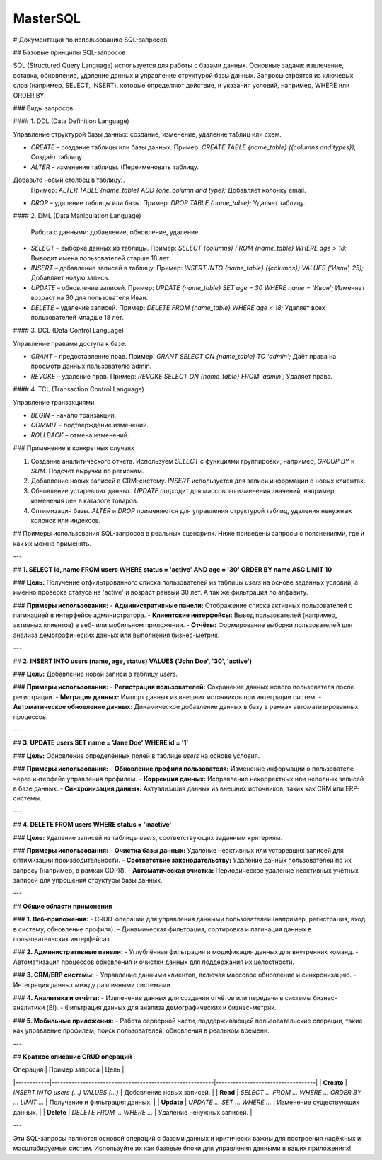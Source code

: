 #######
MasterSQL
#######

.. image:: https://img.shields.io/pypi/l/aiogram.svg?style=flat-square
    :target: https://opensource.org/licenses/MIT
    :alt: MIT License


.. image:: https://img.shields.io/pypi/pyversions/aiogram.svg?style=flat-square
    :target: https://pypi.python.org/pypi/aiogram
    :alt: Supported python versions


# Документация по использованию SQL-запросов

## Базовые принципы SQL-запросов

SQL (Structured Query Language) используется для работы с базами данных. Основные задачи: извлечение, вставка, обновление, удаление данных и управление структурой базы данных. Запросы строятся из ключевых слов (например, SELECT, INSERT), которые определяют действие, и указания условий, например, WHERE или ORDER BY.

### Виды запросов

#### 1. DDL (Data Definition Language)

Управление структурой базы данных: создание, изменение, удаление таблиц или схем.

- `CREATE` – создание таблицы или базы данных.  
  Пример: `CREATE TABLE {name_table} ({columns and types});`  
  Создаёт таблицу.

- `ALTER` – изменение таблицы. (Переименовать таблицу.
Добавьте новый столбец в таблицу).
  Пример: `ALTER TABLE {name_table} ADD {one_column and type};`  
  Добавляет колонку email.

- `DROP` – удаление таблицы или базы.  
  Пример: `DROP TABLE {name_table};`  
  Удаляет таблицу.

#### 2. DML (Data Manipulation Language)

  Работа с данными: добавление, обновление, удаление.

- `SELECT` – выборка данных из таблицы.  
  Пример: `SELECT {columns} FROM {name_table} WHERE age > 18;`  
  Выводит имена пользователей старше 18 лет.  

- `INSERT` – добавление записей в таблицу.  
  Пример: `INSERT INTO {name_table} ({columns}) VALUES ('Иван', 25);`  
  Добавляет новую запись.  

- `UPDATE` – обновление записей.  
  Пример: `UPDATE {name_table} SET age = 30 WHERE name = 'Иван';`  
  Изменяет возраст на 30 для пользователя Иван.  

- `DELETE` – удаление записей.  
  Пример: `DELETE FROM {name_table} WHERE age < 18;`  
  Удаляет всех пользователей младше 18 лет.

#### 3. DCL (Data Control Language)

Управление правами доступа к базе.

- `GRANT` – предоставление прав.  
  Пример: `GRANT SELECT ON {name_table} TO 'admin';`  
  Даёт права на просмотр данных пользователю admin.  

- `REVOKE` – удаление прав.  
  Пример: `REVOKE SELECT ON {name_table} FROM 'admin';`  
  Удаляет права.  

#### 4. TCL (Transaction Control Language)

Управление транзакциями.

- `BEGIN` – начало транзакции.  
- `COMMIT` – подтверждение изменений.  
- `ROLLBACK` – отмена изменений.  

### Применение в конкретных случаях

1. Создание аналитического отчета. Используем `SELECT` с функциями группировки, например, `GROUP BY` и `SUM`.  
   Подсчёт выручки по регионам.  

2. Добавление новых записей в CRM-систему.  
   `INSERT` используется для записи информации о новых клиентах.  

3. Обновление устаревших данных.  
   `UPDATE` подходит для массового изменения значений, например, изменения цен в каталоге товаров.  

4. Оптимизация базы.  
   `ALTER` и `DROP` применяются для управления структурой таблиц, удаления ненужных колонок или индексов.




## Примеры использования SQL-запросов в реальных сценариях. Ниже приведены запросы с пояснениями, где и как их можно применять.

---

## **1. SELECT id, name FROM users WHERE status = 'active' AND age = '30' ORDER BY name ASC LIMIT 10**

### **Цель:**
Получение отфильтрованного списка пользователей из таблицы `users` на основе заданных условий, 
а именно проверка статуса на 'active' и возраст ранвый 30 лет. А так же фильтрация по алфавиту.

### **Примеры использования:**
- **Административные панели:** Отображение списка активных пользователей с пагинацией в интерфейсе администратора.
- **Клиентские интерфейсы:** Вывод пользователей (например, активных клиентов) в веб- или мобильном приложении.
- **Отчёты:** Формирование выборки пользователей для анализа демографических данных или выполнения бизнес-метрик.

---

## **2. INSERT INTO users (name, age, status) VALUES ('John Doe', '30', 'active')**

### **Цель:**
Добавление новой записи в таблицу `users`.

### **Примеры использования:**
- **Регистрация пользователей:** Сохранение данных нового пользователя после регистрации.
- **Миграция данных:** Импорт данных из внешних источников при интеграции систем.
- **Автоматическое обновление данных:** Динамическое добавление данных в базу в рамках автоматизированных процессов.

---

## **3. UPDATE users SET name = 'Jane Doe' WHERE id = '1'**

### **Цель:**
Обновление определённых полей в таблице `users` на основе условия.

### **Примеры использования:**
- **Обновление профиля пользователя:** Изменение информации о пользователе через интерфейс управления профилем.
- **Коррекция данных:** Исправление некорректных или неполных записей в базе данных.
- **Синхронизация данных:** Актуализация данных из внешних источников, таких как CRM или ERP-системы.

---

## **4. DELETE FROM users WHERE status = 'inactive'**

### **Цель:**
Удаление записей из таблицы `users`, соответствующих заданным критериям.

### **Примеры использования:**
- **Очистка базы данных:** Удаление неактивных или устаревших записей для оптимизации производительности.
- **Соответствие законодательству:** Удаление данных пользователей по их запросу (например, в рамках GDPR).
- **Автоматическая очистка:** Периодическое удаление неактивных учётных записей для упрощения структуры базы данных.

---

## **Общие области применения**

### **1. Веб-приложения:**
- CRUD-операции для управления данными пользователей (например, регистрация, вход в систему, обновление профиля).
- Динамическая фильтрация, сортировка и пагинация данных в пользовательских интерфейсах.

### **2. Административные панели:**
- Углублённая фильтрация и модификация данных для внутренних команд.
- Автоматизация процессов обновления и очистки данных для поддержания их целостности.

### **3. CRM/ERP системы:**
- Управление данными клиентов, включая массовое обновление и синхронизацию.
- Интеграция данных между различными системами.

### **4. Аналитика и отчёты:**
- Извлечение данных для создания отчётов или передачи в системы бизнес-аналитики (BI).
- Фильтрация данных для анализа демографических и бизнес-метрик.

### **5. Мобильные приложения:**
- Работа серверной части, поддерживающей пользовательские операции, такие как управление профилем, поиск пользователей, обновления в реальном времени.

---

## **Краткое описание CRUD операций**

| Операция   | Пример запроса                                          | Цель                              |
|------------|---------------------------------------------------------|-----------------------------------|
| **Create** | `INSERT INTO users (...) VALUES (...)`                  | Добавление новых записей.         |
| **Read**   | `SELECT ... FROM ... WHERE ... ORDER BY ... LIMIT ...`   | Получение и фильтрация данных.    |
| **Update** | `UPDATE ... SET ... WHERE ...`                          | Изменение существующих данных.    |
| **Delete** | `DELETE FROM ... WHERE ...`                             | Удаление ненужных записей.        |

---

Эти SQL-запросы являются основой операций с базами данных и критически важны для построения надёжных и масштабируемых систем. Используйте их как базовые блоки для управления данными в ваших приложениях!

